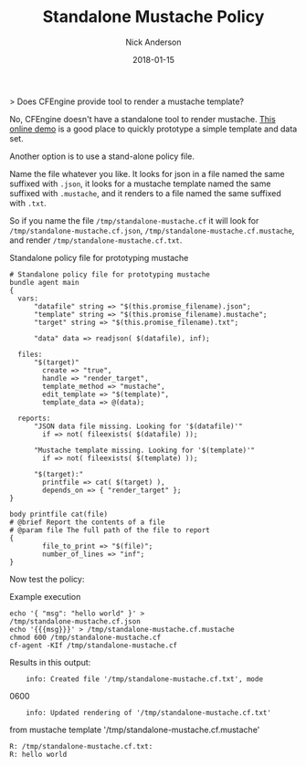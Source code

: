 #+Title: Standalone Mustache Policy
#+AUTHOR: Nick Anderson
#+DATE: 2018-01-15
#+TAGS: cfengine
#+DRAFT: false

> Does CFEngine provide tool to render a mustache template?

No, CFEngine doesn't have a standalone tool to render mustache. [[https://mustache.github.io/#demo][This online demo]]
is a good place to quickly prototype a simple template and data set.

Another option is to use a stand-alone policy file.

Name the file whatever you like. It looks for json in a file named 
the same
suffixed with =.json=, it looks for a mustache template named the 
same suffixed
with =.mustache=, and it renders to a file named the same suffixed 
with =.txt=.

So if you name the file =/tmp/standalone-mustache.cf= it will look 
for
=/tmp/standalone-mustache.cf.json=, 
=/tmp/standalone-mustache.cf.mustache=, and
render =/tmp/standalone-mustache.cf.txt=.

#+Caption: Standalone policy file for prototyping mustache
#+BEGIN_SRC cfengine3 :tangle /tmp/standalone-mustache.cf
  # Standalone policy file for prototyping mustache
  bundle agent main
  {
    vars:
        "datafile" string => "$(this.promise_filename).json";
        "template" string => "$(this.promise_filename).mustache";
        "target" string => "$(this.promise_filename).txt";

        "data" data => readjson( $(datafile), inf); 

    files:
        "$(target)"
          create => "true",
          handle => "render_target",
          template_method => "mustache",
          edit_template => "$(template)",
          template_data => @(data);

    reports:
        "JSON data file missing. Looking for '$(datafile)'"
          if => not( fileexists( $(datafile) ));

        "Mustache template missing. Looking for '$(template)'"
          if => not( fileexists( $(template) ));

        "$(target):"
          printfile => cat( $(target) ),
          depends_on => { "render_target" };
  }

  body printfile cat(file)
  # @brief Report the contents of a file
  # @param file The full path of the file to report
  {
          file_to_print => "$(file)";
          number_of_lines => "inf";
  }
#+END_SRC

Now test the policy:

#+Caption: Example execution
#+BEGIN_SRC shell :exports both :results output
  echo '{ "msg": "hello world" }' > 
  /tmp/standalone-mustache.cf.json
  echo '{{{msg}}}' > /tmp/standalone-mustache.cf.mustache
  chmod 600 /tmp/standalone-mustache.cf
  cf-agent -KIf /tmp/standalone-mustache.cf
#+END_SRC

Results in this output:

#+Caption: Execution output
#+RESULTS:
:     info: Created file '/tmp/standalone-mustache.cf.txt', mode 
0600
:     info: Updated rendering of '/tmp/standalone-mustache.cf.txt' 
from mustache template '/tmp/standalone-mustache.cf.mustache'
: R: /tmp/standalone-mustache.cf.txt:
: R: hello world

